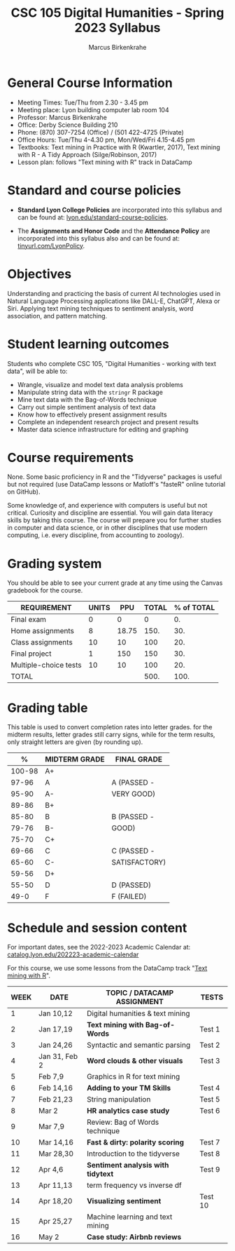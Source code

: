 #+TITLE: CSC 105 Digital Humanities - Spring 2023 Syllabus
#+AUTHOR: Marcus Birkenkrahe
#+startup: overview hideblocks indent
#+options: toc:nil
#+startup: overview
* General Course Information

- Meeting Times: Tue/Thu from 2.30 - 3.45 pm
- Meeting place: Lyon building computer lab room 104
- Professor: Marcus Birkenkrahe
- Office: Derby Science Building 210
- Phone: (870) 307-7254 (Office) / (501 422-4725 (Private)
- Office Hours: Tue/Thu 4-4.30 pm, Mon/Wed/Fri 4.15-4.45 pm
- Textbooks: Text mining in Practice with R (Kwartler, 2017), Text
  mining with R - A Tidy Approach (Silge/Robinson, 2017)
- Lesson plan: follows "Text mining with R" track in DataCamp

* Standard and course policies

- *Standard Lyon College Policies* are incorporated into this syllabus
  and can be found at: [[http://www.lyon.edu/standard-course-policies][lyon.edu/standard-course-policies]].

- The *Assignments and Honor Code* and the *Attendance Policy* are
  incorporated into this syllabus also and can be found at:
  [[https://tinyurl.com/LyonPolicy][tinyurl.com/LyonPolicy]].

* Objectives

Understanding and practicing the basis of current AI technologies used
in Natural Language Processing applications like DALL-E, ChatGPT,
Alexa or Siri. Applying text mining techniques to sentiment analysis,
word association, and pattern matching.

* Student learning outcomes

Students who complete CSC 105, "Digital Humanities - working with
text data", will be able to:

- Wrangle, visualize and model text data analysis problems
- Manipulate string data with the ~stringr~ R package
- Mine text data with the Bag-of-Words technique
- Carry out simple sentiment analysis of text data
- Know how to effectively present assignment results
- Complete an independent research project and present results
- Master data science infrastructure for editing and graphing

* Course requirements

None. Some basic proficiency in R and the "Tidyverse" packages is
useful but not required (use DataCamp lessons or Matloff's "fasteR"
online tutorial on GitHub).

Some knowledge of, and experience with computers is useful but not
critical. Curiosity and discipline are essential. You will gain
data literacy skills by taking this course. The course will prepare
you for further studies in computer and data science, or in other
disciplines that use modern computing, i.e. every discipline, from
accounting to zoology).

* Grading system

You should be able to see your current grade at any time using the
Canvas gradebook for the course.

| REQUIREMENT           | UNITS |   PPU | TOTAL | % of TOTAL |
|-----------------------+-------+-------+-------+------------|
| Final exam            |     0 |     0 |     0 |         0. |
| Home assignments      |     8 | 18.75 |  150. |        30. |
| Class assignments     |    10 |    10 |   100 |        20. |
| Final project         |     1 |   150 |   150 |        30. |
| Multiple-choice tests |    10 |    10 |   100 |        20. |
|-----------------------+-------+-------+-------+------------|
| TOTAL                 |       |       |  500. |       100. |
|-----------------------+-------+-------+-------+------------|
#+TBLFM: @2$4=@2$2*@2$3::@2$5=(@2$4/@7$4)::@3$4=$2*$3::@3$5=(@3$4/@7$4)*100::@4$4=$2*$3::@4$5=(@4$4/@7$4)*100::@5$4=$2*$3::@5$5=(@5$4/@7$4)*100::@6$4=@6$2*@6$3::@6$5=(@6$4/@7$4)*100::@7$4=vsum(@2..@6)::@7$5=vsum(@2..@6)

* Grading table

This table is used to convert completion rates into letter grades. for
the midterm results, letter grades still carry signs, while for the
term results, only straight letters are given (by rounding up).

|--------+---------------+---------------|
|      *%* | *MIDTERM GRADE* | *FINAL GRADE*   |
|--------+---------------+---------------|
| 100-98 | A+            |               |
|  97-96 | A             | A (PASSED -   |
|  95-90 | A-            | VERY GOOD)    |
|--------+---------------+---------------|
|  89-86 | B+            |               |
|  85-80 | B             | B (PASSED -   |
|  79-76 | B-            | GOOD)         |
|--------+---------------+---------------|
|  75-70 | C+            |               |
|  69-66 | C             | C (PASSED -   |
|  65-60 | C-            | SATISFACTORY) |
|--------+---------------+---------------|
|  59-56 | D+            |               |
|  55-50 | D             | D (PASSED)    |
|--------+---------------+---------------|
|   49-0 | F             | F (FAILED)    |
|--------+---------------+---------------|
* Schedule and session content

For important dates, see the 2022-2023 Academic Calendar at:
[[https://catalog.lyon.edu/202223-academic-calendar][catalog.lyon.edu/202223-academic-calendar]]

For this course, we use some lessons from the DataCamp track "[[https://app.datacamp.com/learn/skill-tracks/text-mining-with-r][Text
mining with R]]".

| WEEK | DATE          | TOPIC / *DATACAMP ASSIGNMENT*      | TESTS   |
|------+---------------+----------------------------------+---------|
|    1 | Jan 10,12     | Digital humanities & text mining |         |
|------+---------------+----------------------------------+---------|
|    2 | Jan 17,19     | *Text mining with Bag-of-Words*    | Test 1  |
|------+---------------+----------------------------------+---------|
|    3 | Jan 24,26     | Syntactic and semantic parsing   | Test 2  |
|------+---------------+----------------------------------+---------|
|    4 | Jan 31, Feb 2 | *Word clouds & other visuals*      | Test 3  |
|------+---------------+----------------------------------+---------|
|    5 | Feb 7,9       | Graphics in R for text mining    |         |
|------+---------------+----------------------------------+---------|
|    6 | Feb 14,16     | *Adding to your TM Skills*         | Test 4  |
|------+---------------+----------------------------------+---------|
|    7 | Feb 21,23     | String manipulation              | Test 5  |
|------+---------------+----------------------------------+---------|
|    8 | Mar 2         | *HR analytics case study*          | Test 6  |
|------+---------------+----------------------------------+---------|
|    9 | Mar 7,9       | Review: Bag of Words technique   |         |
|------+---------------+----------------------------------+---------|
|   10 | Mar 14,16     | *Fast & dirty: polarity scoring*   | Test 7  |
|------+---------------+----------------------------------+---------|
|   11 | Mar 28,30     | Introduction to the tidyverse    | Test 8  |
|------+---------------+----------------------------------+---------|
|   12 | Apr 4,6       | *Sentiment analysis with tidytext* | Test 9  |
|------+---------------+----------------------------------+---------|
|   13 | Apr 11,13     | term frequency vs inverse df     |         |
|------+---------------+----------------------------------+---------|
|   14 | Apr 18,20     | *Visualizing sentiment*            | Test 10 |
|------+---------------+----------------------------------+---------|
|   15 | Apr 25,27     | Machine learning and text mining |         |
|------+---------------+----------------------------------+---------|
|   16 | May 2         | *Case study: Airbnb reviews*       |         |
|------+---------------+----------------------------------+---------|
